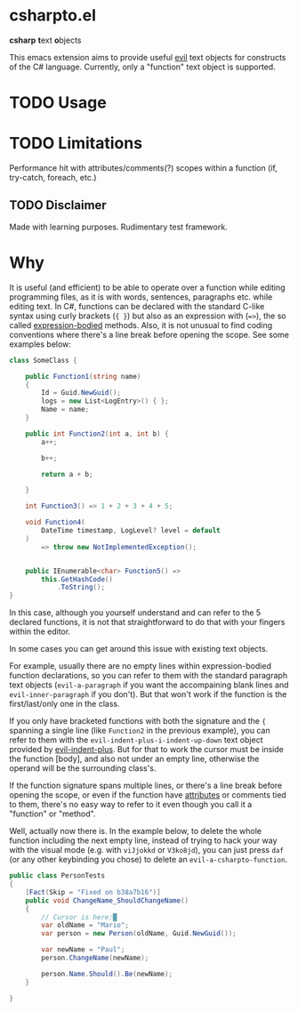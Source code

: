 * csharpto.el
  *csharp* *t*​ext *o*​bjects

  This emacs extension aims to provide useful [[https://github.com/emacs-evil/evil][evil]] text objects for constructs of the C# language. Currently, only a "function" text object is supported.
* TODO Usage
* TODO Limitations
  Performance hit with attributes/comments(?)
  scopes within a function (if, try-catch, foreach, etc.)
** TODO Disclaimer
   Made with learning purposes.
   Rudimentary test framework.

* Why
  It is useful (and efficient) to be able to operate over a function while editing programming files, as it is with words, sentences, paragraphs etc. while editing text. In C#, functions can be declared with the standard C-like syntax using curly brackets (={ }=) but also as an expression with (==>=), the so called [[https://docs.microsoft.com/en-us/dotnet/csharp/programming-guide/statements-expressions-operators/expression-bodied-members#methods][expression-bodied]] methods. Also, it is not unusual to find coding conventions where there's a line break before opening the scope. See some examples below:

  #+begin_src csharp
    class SomeClass {
    
        public Function1(string name)
        {
            Id = Guid.NewGuid();
            logs = new List<LogEntry>() { };
            Name = name;
        }
    
        public int Function2(int a, int b) {
            a++;
    
            b++;
    
            return a + b;
    
        }
    
        int Function3() => 1 + 2 + 3 + 4 + 5;
    
        void Function4(
            DateTime timestamp, LogLevel? level = default
        )
            => throw new NotImplementedException();
    
    
        public IEnumerable<char> Function5() =>
            this.GetHashCode()
                .ToString();
    }
  #+end_src

  In this case, although you yourself understand and can refer to the 5 declared functions, it is not that straightforward to do that with your fingers within the editor.

  In some cases you can get around this issue with existing text objects.

  For example, usually there are no empty lines within expression-bodied function declarations, so you can refer to them with the standard paragraph text objects (~evil-a-paragraph~ if you want the accompaining blank lines and ~evil-inner-paragraph~ if you don't). But that won't work if the function is the first/last/only one in the class.

  If you only have bracketed functions with both the signature and the ={= spanning a single line (like ~Function2~ in the previous example), you can refer to them with the ~evil-indent-plus-i-indent-up-down~ text object provided by [[http://github.com/TheBB/evil-indent-plus][evil-indent-plus]]. But for that to work the cursor must be inside the function [body], and also not under an empty line, otherwise the operand will be the surrounding class's.

  If the function signature spans multiple lines, or there's a line break before opening the scope, or even if the function have [[https://docs.microsoft.com/en-us/dotnet/csharp/programming-guide/concepts/attributes/][attributes]] or comments tied to them, there's no easy way to refer to it even though you call it a "function" or "method".

  Well, actually now there is. In the example below, to delete the whole function including the next empty line, instead of trying to hack your way with the visual mode (e.g. with =viJjokkd= or =V3ko8jd=), you can just press =daf= (or any other keybinding you chose) to delete an ~evil-a-csharpto-function~.

  #+begin_src csharp
    public class PersonTests
    {
        [Fact(Skip = "Fixed on b38a7b16")]
        public void ChangeName_ShouldChangeName()
        {
            // Cursor is here:█
            var oldName = "Mario";
            var person = new Person(oldName, Guid.NewGuid());
    
            var newName = "Paul";
            person.ChangeName(newName);
    
            person.Name.Should().Be(newName);
        }
    
    }
  #+end_src

